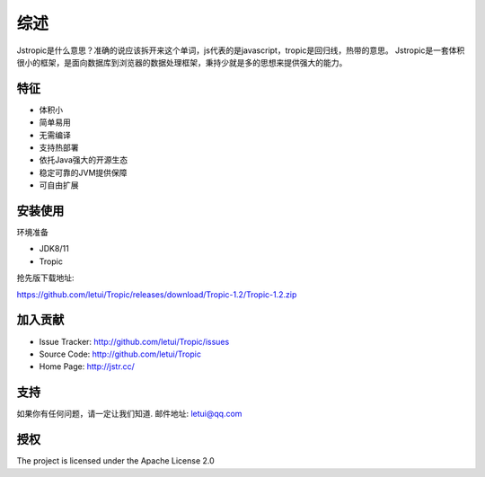 ========
综述
========

Jstropic是什么意思？准确的说应该拆开来这个单词，js代表的是javascript，tropic是回归线，热带的意思。
Jstropic是一套体积很小的框架，是面向数据库到浏览器的数据处理框架，秉持少就是多的思想来提供强大的能力。

特征
--------

- 体积小
- 简单易用
- 无需编译
- 支持热部署
- 依托Java强大的开源生态
- 稳定可靠的JVM提供保障
- 可自由扩展

安装使用
------------

环境准备

* JDK8/11
* Tropic

抢先版下载地址:

https://github.com/letui/Tropic/releases/download/Tropic-1.2/Tropic-1.2.zip

加入贡献
----------

- Issue Tracker: http://github.com/letui/Tropic/issues
- Source Code: http://github.com/letui/Tropic
- Home Page: http://jstr.cc/


支持
-------

如果你有任何问题，请一定让我们知道.
邮件地址: letui@qq.com

授权
-------

The project is licensed under the Apache License 2.0
